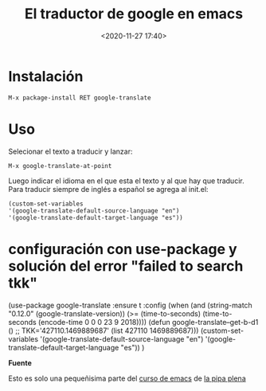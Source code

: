 #+title: El traductor de google en emacs
#+date: <2020-11-27 17:40>
#+filetags: emacs

* Instalación  

  #+BEGIN_EXAMPLE
  M-x package-install RET google-translate
  #+END_EXAMPLE

* Uso 

   Selecionar el texto a traducir y lanzar:

   #+BEGIN_EXAMPLE
   M-x google-translate-at-point
   #+END_EXAMPLE

   Luego indicar el idioma en el que esta el texto y al que hay que traducir.
   Para traducir siempre de inglés a español se agrega al init.el:

   #+BEGIN_EXAMPLE
   (custom-set-variables
   '(google-translate-default-source-language "en")
   '(google-translate-default-target-language "es"))
   #+END_EXAMPLE

* configuración con use-package y solución del error "failed to search tkk"

  #+BEGIN_EXAMPLE  
  (use-package google-translate
  :ensure t
  :config
  (when (and (string-match "0.12.0"
  (google-translate-version))
  (>= (time-to-seconds)
	     (time-to-seconds
                  (encode-time 0 0 0 23 9 2018))))
		  (defun google-translate--get-b-d1 ()
		  ;; TKK='427110.1469889687'
		  (list 427110 1469889687)))
		  (custom-set-variables
		  '(google-translate-default-source-language "en")
		  '(google-translate-default-target-language "es"))
      )
      #+END_SRC

*Fuente*

Esto es solo una pequeñisima parte del [[http://lapipaplena.duckdns.org/emacs/][curso de emacs]] de [[https://lapipaplena.wordpress.com/][la pipa plena]]


